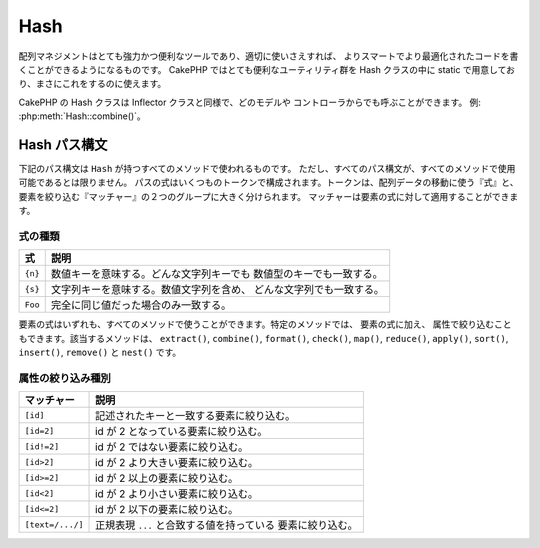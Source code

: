 Hash
####

.. php:namespace:: Cake\Utility

.. php:class:: Hash

..
    Array management, if done right, can be a very powerful and useful
    tool for building smarter, more optimized code. CakePHP offers a
    very useful set of static utilities in the Hash class that allow you
    to do just that.

配列マネジメントはとても強力かつ便利なツールであり、適切に使いさえすれば、
よりスマートでより最適化されたコードを書くことができるようになるものです。
CakePHP ではとても便利なユーティリティ群を Hash クラスの中に
static で用意しており、まさにこれをするのに使えます。

..
    CakePHP's Hash class can be called from any model or controller in
    the same way Inflector is called. Example: :php:meth:`Hash::combine()`.

CakePHP の Hash クラスは Inflector クラスと同様で、どのモデルや
コントローラからでも呼ぶことができます。 例: :php:meth:`Hash::combine()`。

.. _hash-path-syntax:

Hash パス構文
=============

..
    The path syntax described below is used by all the methods in ``Hash``. Not all
    parts of the path syntax are available in all methods. A path expression is
    made of any number of tokens. Tokens are composed of two groups. Expressions,
    are used to traverse the array data, while matchers are used to qualify
    elements. You apply matchers to expression elements.

下記のパス構文は ``Hash`` が持つすべてのメソッドで使われるものです。
ただし、すべてのパス構文が、すべてのメソッドで使用可能であるとは限りません。
パスの式はいくつものトークンで構成されます。トークンは、配列データの移動に使う『式』と、
要素を絞り込む『マッチャー』の２つのグループに大きく分けられます。
マッチャーは要素の式に対して適用することができます。

式の種類
--------

..
    +--------------------------------+--------------------------------------------+
    | Expression                     | Definition                                 |
    +================================+============================================+
    | ``{n}``                        | Represents a numeric key. Will match       |
    |                                | any string or numeric key.                 |
    +--------------------------------+--------------------------------------------+
    | ``{s}``                        | Represents a string. Will match any        |
    |                                | string value including numeric string      |
    |                                | values.                                    |
    +--------------------------------+--------------------------------------------+
    | ``Foo``                        | Matches keys with the exact same value.    |
    +--------------------------------+--------------------------------------------+

+--------------------------------+--------------------------------------------+
| 式                             | 説明                                       |
+================================+============================================+
| ``{n}``                        | 数値キーを意味する。どんな文字列キーでも   |
|                                | 数値型のキーでも一致する。                 |
+--------------------------------+--------------------------------------------+
| ``{s}``                        | 文字列キーを意味する。数値文字列を含め、   |
|                                | どんな文字列でも一致する。                 |
+--------------------------------+--------------------------------------------+
| ``Foo``                        | 完全に同じ値だった場合のみ一致する。       |
+--------------------------------+--------------------------------------------+

..
    All expression elements are supported by all methods. In addition to expression
    elements, you can use attribute matching with certain methods. They are ``extract()``,
    ``combine()``, ``format()``, ``check()``, ``map()``, ``reduce()``,
    ``apply()``, ``sort()``, ``insert()``, ``remove()`` and ``nest()``.

要素の式はいずれも、すべてのメソッドで使うことができます。特定のメソッドでは、
要素の式に加え、 属性で絞り込むこともできます。該当するメソッドは、
``extract()``, ``combine()``, ``format()``, ``check()``, ``map()``, ``reduce()``,
``apply()``, ``sort()``, ``insert()``, ``remove()`` と ``nest()`` です。

属性の絞り込み種別
------------------

..
    +--------------------------------+--------------------------------------------+
    | Matcher                        | Definition                                 |
    +================================+============================================+
    | ``[id]``                       | Match elements with a given array key.     |
    +--------------------------------+--------------------------------------------+
    | ``[id=2]``                     | Match elements with id equal to 2.         |
    +--------------------------------+--------------------------------------------+
    | ``[id!=2]``                    | Match elements with id not equal to 2.     |
    +--------------------------------+--------------------------------------------+
    | ``[id>2]``                     | Match elements with id greater than 2.     |
    +--------------------------------+--------------------------------------------+
    | ``[id>=2]``                    | Match elements with id greater than        |
    |                                | or equal to 2.                             |
    +--------------------------------+--------------------------------------------+
    | ``[id<2]``                     | Match elements with id less than 2         |
    +--------------------------------+--------------------------------------------+
    | ``[id<=2]``                    | Match elements with id less than           |
    |                                | or equal to 2.                             |
    +--------------------------------+--------------------------------------------+
    | ``[text=/.../]``               | Match elements that have values matching   |
    |                                | the regular expression inside ``...``.     |
    +--------------------------------+--------------------------------------------+

+--------------------------------+--------------------------------------------+
| マッチャー                     | 説明                                       |
+================================+============================================+
| ``[id]``                       | 記述されたキーと一致する要素に絞り込む。   |
+--------------------------------+--------------------------------------------+
| ``[id=2]``                     | id が 2 となっている要素に絞り込む。       |
+--------------------------------+--------------------------------------------+
| ``[id!=2]``                    | id が 2 ではない要素に絞り込む。           |
+--------------------------------+--------------------------------------------+
| ``[id>2]``                     | id が 2 より大きい要素に絞り込む。         |
+--------------------------------+--------------------------------------------+
| ``[id>=2]``                    | id が 2 以上の要素に絞り込む。             |
+--------------------------------+--------------------------------------------+
| ``[id<2]``                     | id が 2 より小さい要素に絞り込む。         |
+--------------------------------+--------------------------------------------+
| ``[id<=2]``                    | id が 2 以下の要素に絞り込む。             |
+--------------------------------+--------------------------------------------+
| ``[text=/.../]``               | 正規表現 ``...`` と合致する値を持っている  |
|                                | 要素に絞り込む。                           |
+--------------------------------+--------------------------------------------+

.. php:staticmethod:: get(array $data, $path)

    ..
        ``get()`` is a simplified version of ``extract()``, it only supports direct
        path expressions. Paths with ``{n}``, ``{s}`` or matchers are not
        supported. Use ``get()`` when you want exactly one value out of an array.

    ``get()`` は ``extract()`` のシンプル版で、直接的に指定するパス式のみがサポートされます。
    ``{n}`` や ``{s}`` 、マッチャーを使ったパスはサポートされません。
    配列から１つの値だけを取り出したい場合に ``get()`` を使ってください。

.. php:staticmethod:: extract(array $data, $path)

    ..
        ``Hash::extract()`` supports all expression, and matcher components of
        :ref:`hash-path-syntax`. You can use extract to retrieve data from arrays,
        along arbitrary paths quickly without having to loop through the data
        structures. Instead you use path expressions to qualify which elements you
        want returned ::

    ``Hash::extract()`` は :ref:`hash-path-syntax` にあるすべての式とマッチャーを
    サポートします。extract を使うことで、配列から好きなパスに沿ったデータを手早く
    取り出すことができます。もはやデータ構造をループする必要はありません。
    その代わりに欲しい要素を絞り込むパス式を使うのです::

        // 普通の使い方:
        $users = [
            ['id' => 1, 'name' => 'mark'],
            ['id' => 2, 'name' => 'jane'],
            ['id' => 3, 'name' => 'sally'],
            ['id' => 4, 'name' => 'jose'],
        ];
        $results = Hash::extract($users, '{n}.id');
        // $results は以下のとおり:
        // [1,2,3,4];

.. php:staticmethod:: Hash::insert(array $data, $path, $values = null)

    ..
        Inserts ``$values`` into an array as defined by ``$path``::

    ``$values`` を ``$path`` の定義に従って配列の中に挿入します。::

        $a = [
            'pages' => ['name' => 'page']
        ];
        $result = Hash::insert($a, 'files', ['name' => 'files']);
        // $result は以下のようになります:
        [
            [pages] => [
                [name] => page
            ]
            [files] => [
                [name] => files
            ]
        ]

    ..
        You can use paths using ``{n}`` and ``{s}`` to insert data into multiple
        points::

    ``{n}`` や ``{s}`` を使ったパスを使うことで、複数のポイントにデータを挿入することができます::

        $users = Hash::insert($users, '{n}.new', 'value');

    ..
        Attribute matchers work with ``insert()`` as well::

    ``insert()`` では属性のマッチャーも動きます::

        $data = [
            0 => ['up' => true, 'Item' => ['id' => 1, 'title' => 'first']],
            1 => ['Item' => ['id' => 2, 'title' => 'second']],
            2 => ['Item' => ['id' => 3, 'title' => 'third']],
            3 => ['up' => true, 'Item' => ['id' => 4, 'title' => 'fourth']],
            4 => ['Item' => ['id' => 5, 'title' => 'fifth']],
        ];
        $result = Hash::insert($data, '{n}[up].Item[id=4].new', 9);
        /* $result は以下のようになります:
            [
                ['up' => true, 'Item' => ['id' => 1, 'title' => 'first']],
                ['Item' => ['id' => 2, 'title' => 'second']],
                ['Item' => ['id' => 3, 'title' => 'third']],
                ['up' => true, 'Item' => ['id' => 4, 'title' => 'fourth', 'new' => 9]],
                ['Item' => ['id' => 5, 'title' => 'fifth']],
            ]
        */

.. php:staticmethod:: remove(array $data, $path = null)

    ..
        Removes all elements from an array that match ``$path``. ::

    ``$path`` に合致するすべての要素を配列から削除します。 ::

        $a = [
            'pages' => ['name' => 'page'],
            'files' => ['name' => 'files']
        ];
        $result = Hash::remove($a, 'files');
        /* $result は以下のようになります:
            [
                [pages] => [
                    [name] => page
                ]

            ]
        */

    ..
        Using ``{n}`` and ``{s}`` will allow you to remove multiple values at once.
        You can also use attribute matchers with ``remove()``::

    ``{n}`` や ``{s}`` を使うことで、複数の値を一度に削除することができます。
    また、``remove()`` では属性のマッチャーを使用することもできます。::

        $data = [
            0 => ['clear' => true, 'Item' => ['id' => 1, 'title' => 'first']],
            1 => ['Item' => ['id' => 2, 'title' => 'second']],
            2 => ['Item' => ['id' => 3, 'title' => 'third']],
            3 => ['clear' => true, 'Item' => ['id' => 4, 'title' => 'fourth']],
            4 => ['Item' => ['id' => 5, 'title' => 'fifth']],
        ];
        $result = Hash::remove($data, '{n}[clear].Item[id=4]');
        /* $result は以下のようになります:
            [
                ['clear' => true, 'Item' => ['id' => 1, 'title' => 'first']],
                ['Item' => ['id' => 2, 'title' => 'second']],
                ['Item' => ['id' => 3, 'title' => 'third']],
                ['clear' => true],
                ['Item' => ['id' => 5, 'title' => 'fifth']],
            ]
        */

.. php:staticmethod:: combine(array $data, $keyPath = null, $valuePath = null, $groupPath = null)

    ..
        Creates an associative array using a ``$keyPath`` as the path to build its keys,
        and optionally ``$valuePath`` as path to get the values. If ``$valuePath`` is not
        specified, or doesn't match anything, values will be initialized to null.
        You can optionally group the values by what is obtained when following the
        path specified in ``$groupPath``. ::

    ``$keyPath`` のパスをキー、``$valuePath`` （省略可） のパスを値として使って連想配列を作ります。
    ``$valuePath`` が省略された場合や、``$valuePath`` に合致するものが無かった場合は、値は null で初期化されます。
    ``$groupPath`` が指定された場合は、そのパスにしたがって生成したものをグルーピングします。 ::

        $a = [
            [
                'User' => [
                    'id' => 2,
                    'group_id' => 1,
                    'Data' => [
                        'user' => 'mariano.iglesias',
                        'name' => 'Mariano Iglesias'
                    ]
                ]
            ],
            [
                'User' => [
                    'id' => 14,
                    'group_id' => 2,
                    'Data' => [
                        'user' => 'phpnut',
                        'name' => 'Larry E. Masters'
                    ]
                ]
            ],
        ];

        $result = Hash::combine($a, '{n}.User.id');
        /* $result は以下のようになります:
            [
                [2] =>
                [14] =>
            ]
        */

        $result = Hash::combine($a, '{n}.User.id', '{n}.User.Data');
        /* $result は以下のようになります:
            [
                [2] => [
                        [user] => mariano.iglesias
                        [name] => Mariano Iglesias
                ]
                [14] => [
                        [user] => phpnut
                        [name] => Larry E. Masters
                ]
            ]
        */

        $result = Hash::combine($a, '{n}.User.id', '{n}.User.Data.name');
        /* $result は以下のようになります:
            [
                [2] => Mariano Iglesias
                [14] => Larry E. Masters
            ]
        */

        $result = Hash::combine($a, '{n}.User.id', '{n}.User.Data', '{n}.User.group_id');
        /* $result は以下のようになります:
            [
                [1] => [
                        [2] => [
                                [user] => mariano.iglesias
                                [name] => Mariano Iglesias
                        ]
                ]
                [2] => [
                        [14] => [
                                [user] => phpnut
                                [name] => Larry E. Masters
                        ]
                ]
            ]
        */

        $result = Hash::combine($a, '{n}.User.id', '{n}.User.Data.name', '{n}.User.group_id');
        /* $result は以下のようになります:
            [
                [1] => [
                        [2] => Mariano Iglesias
                ]
                [2] => [
                        [14] => Larry E. Masters
                ]
            ]
        */

    ..
        You can provide array's for both ``$keyPath`` and ``$valuePath``. If you do this,
        the first value will be used as a format string, for values extracted by the
        other paths::

    ``$keyPath`` と ``$valuePath`` の両方とも、配列を指定することができます。
    その場合は、配列の１要素目はフォーマット文字列とみなされ、
    ２要素目以降のパスで取得された値のために使われます::

        $result = Hash::combine(
            $a,
            '{n}.User.id',
            ['%s: %s', '{n}.User.Data.user', '{n}.User.Data.name'],
            '{n}.User.group_id'
        );
        /* $result は以下のようになります:
            [
                [1] => [
                        [2] => mariano.iglesias: Mariano Iglesias
                ]
                [2] => [
                        [14] => phpnut: Larry E. Masters
                ]
            ]
        */

        $result = Hash::combine(
            $a,
            ['%s: %s', '{n}.User.Data.user', '{n}.User.Data.name'],
            '{n}.User.id'
        );
        /* $result は以下のようになります:
            [
                [mariano.iglesias: Mariano Iglesias] => 2
                [phpnut: Larry E. Masters] => 14
            ]
        */

.. php:staticmethod:: format(array $data, array $paths, $format)

    ..
        Returns a series of values extracted from an array, formatted with a
        format string::

    配列から取り出し、フォーマット文字列でフォーマットされた文字列の配列を返します::

        $data = [
            [
                'Person' => [
                    'first_name' => 'Nate',
                    'last_name' => 'Abele',
                    'city' => 'Boston',
                    'state' => 'MA',
                    'something' => '42'
                ]
            ],
            [
                'Person' => [
                    'first_name' => 'Larry',
                    'last_name' => 'Masters',
                    'city' => 'Boondock',
                    'state' => 'TN',
                    'something' => '{0}'
                ]
            ],
            [
                'Person' => [
                    'first_name' => 'Garrett',
                    'last_name' => 'Woodworth',
                    'city' => 'Venice Beach',
                    'state' => 'CA',
                    'something' => '{1}'
                ]
            ]
        ];

        $res = Hash::format($data, ['{n}.Person.first_name', '{n}.Person.something'], '%2$d, %1$s');
        /*
        [
            [0] => 42, Nate
            [1] => 0, Larry
            [2] => 0, Garrett
        ]
        */

        $res = Hash::format($data, ['{n}.Person.first_name', '{n}.Person.something'], '%1$s, %2$d');
        /*
        [
            [0] => Nate, 42
            [1] => Larry, 0
            [2] => Garrett, 0
        ]
        */

.. php:staticmethod:: contains(array $data, array $needle)

    ..
        Determines if one Hash or array contains the exact keys and values
        of another::

    一方のハッシュや配列の中に、もう一方のキーと値が厳密に見てすべて存在しているかを判定します::

        $a = [
            0 => ['name' => 'main'],
            1 => ['name' => 'about']
        ];
        $b = [
            0 => ['name' => 'main'],
            1 => ['name' => 'about'],
            2 => ['name' => 'contact'],
            'a' => 'b'
        ];

        $result = Hash::contains($a, $a);
        // true
        $result = Hash::contains($a, $b);
        // false
        $result = Hash::contains($b, $a);
        // true

.. php:staticmethod:: check(array $data, string $path = null)

    ..
        Checks if a particular path is set in an array::

    配列の中に特定のパスがセットされているかをチェックします::

        $set = [
            'My Index 1' => ['First' => 'The first item']
        ];
        $result = Hash::check($set, 'My Index 1.First');
        // $result == true

        $result = Hash::check($set, 'My Index 1');
        // $result == true

        $set = [
            'My Index 1' => [
                'First' => [
                    'Second' => [
                        'Third' => [
                            'Fourth' => 'Heavy. Nesting.'
                        ]
                    ]
                ]
            ]
        ];
        $result = Hash::check($set, 'My Index 1.First.Second');
        // $result == true

        $result = Hash::check($set, 'My Index 1.First.Second.Third');
        // $result == true

        $result = Hash::check($set, 'My Index 1.First.Second.Third.Fourth');
        // $result == true

        $result = Hash::check($set, 'My Index 1.First.Seconds.Third.Fourth');
        // $result == false

.. php:staticmethod:: filter(array $data, $callback = ['Hash', 'filter'])

    ..
        Filters empty elements out of array, excluding '0'. You can also supply a
        custom ``$callback`` to filter the array elements. You callback should
        return ``false`` to remove elements from the resulting array::

    配列から空の要素（ただし '0' 以外）を取り除きます。
    また、カスタム引数 ``$callback`` を指定することで配列の要素を抽出することができます。
    コールバック関数が ``false`` を返した場合、その要素は配列から取り除かれます::

        $data = [
            '0',
            false,
            true,
            0,
            ['one thing', 'I can tell you', 'is you got to be', false]
        ];
        $res = Hash::filter($data);

        /* $data は以下のようになります:
            [
                [0] => 0
                [2] => true
                [3] => 0
                [4] => [
                        [0] => one thing
                        [1] => I can tell you
                        [2] => is you got to be
                ]
            ]
        */

.. php:staticmethod:: flatten(array $data, string $separator = '.')

    ..
        Collapses a multi-dimensional array into a single dimension::

    多次元配列を１次元配列へと平坦化します::

        $arr = [
            [
                'Post' => ['id' => '1', 'title' => 'First Post'],
                'Author' => ['id' => '1', 'user' => 'Kyle'],
            ],
            [
                'Post' => ['id' => '2', 'title' => 'Second Post'],
                'Author' => ['id' => '3', 'user' => 'Crystal'],
            ],
        ];
        $res = Hash::flatten($arr);
        /* $res は以下のようになります:
            [
                [0.Post.id] => 1
                [0.Post.title] => First Post
                [0.Author.id] => 1
                [0.Author.user] => Kyle
                [1.Post.id] => 2
                [1.Post.title] => Second Post
                [1.Author.id] => 3
                [1.Author.user] => Crystal
            ]
        */

.. php:staticmethod:: expand(array $data, string $separator = '.')

    ..
        Expands an array that was previously flattened with
        :php:meth:`Hash::flatten()`::

    :php:meth:`Hash::flatten()` によって前もって平坦化された配列を再構築します::

        $data = [
            '0.Post.id' => 1,
            '0.Post.title' => First Post,
            '0.Author.id' => 1,
            '0.Author.user' => Kyle,
            '1.Post.id' => 2,
            '1.Post.title' => Second Post,
            '1.Author.id' => 3,
            '1.Author.user' => Crystal,
        ];
        $res = Hash::expand($data);
        /* $res は以下のようになります:
        [
            [
                'Post' => ['id' => '1', 'title' => 'First Post'],
                'Author' => ['id' => '1', 'user' => 'Kyle'],
            ],
            [
                'Post' => ['id' => '2', 'title' => 'Second Post'],
                'Author' => ['id' => '3', 'user' => 'Crystal'],
            ],
        ];
        */

.. php:staticmethod:: merge(array $data, array $merge[, array $n])

    ..
        This function can be thought of as a hybrid between PHP's
        ``array_merge`` and ``array_merge_recursive``. The difference to the two
        is that if an array key contains another array then the function
        behaves recursive (unlike ``array_merge``) but does not do if for keys
        containing strings (unlike ``array_merge_recursive``).

    この関数は PHP の ``array_merge`` と ``array_merge_recursive`` の
    両方の機能を持っていると考えることができます。この２つの関数との違いは、一方の配列キーが
    もう一方に含まれていた場合には (``array_merge`` と違って) 再帰的に動きますが、
    含まれていなかった場合には (``array_merge_recursive`` と違って) 再帰的には動きません。

    .. note::

        ..
            This function will work with an unlimited amount of arguments and
            typecasts non-array parameters into arrays.

        この関数の引数の個数に制限はありません。また、配列以外が引数に指定された場合は
        配列へとキャストされます。

    ::

        $array = [
            [
                'id' => '48c2570e-dfa8-4c32-a35e-0d71cbdd56cb',
                'name' => 'mysql raleigh-workshop-08 < 2008-09-05.sql ',
                'description' => 'Importing an sql dump'
            ],
            [
                'id' => '48c257a8-cf7c-4af2-ac2f-114ecbdd56cb',
                'name' => 'pbpaste | grep -i Unpaid | pbcopy',
                'description' => 'Remove all lines that say "Unpaid".',
            ]
        ];
        $arrayB = 4;
        $arrayC = [0 => "test array", "cats" => "dogs", "people" => 1267];
        $arrayD = ["cats" => "felines", "dog" => "angry"];
        $res = Hash::merge($array, $arrayB, $arrayC, $arrayD);

        /* $res は以下のようになります:
        [
            [0] => [
                    [id] => 48c2570e-dfa8-4c32-a35e-0d71cbdd56cb
                    [name] => mysql raleigh-workshop-08 < 2008-09-05.sql
                    [description] => Importing an sql dump
            ]
            [1] => [
                    [id] => 48c257a8-cf7c-4af2-ac2f-114ecbdd56cb
                    [name] => pbpaste | grep -i Unpaid | pbcopy
                    [description] => Remove all lines that say "Unpaid".
            ]
            [2] => 4
            [3] => test array
            [cats] => felines
            [people] => 1267
            [dog] => angry
        ]
        */

.. php:staticmethod:: numeric(array $data)

    ..
        Checks to see if all the values in the array are numeric::

    配列内のすべての値が数値であるかをチェックします::

        $data = ['one'];
        $res = Hash::numeric(array_keys($data));
        // $res is true

        $data = [1 => 'one'];
        $res = Hash::numeric($data);
        // $res is false

.. php:staticmethod:: dimensions (array $data)

    ..
        Counts the dimensions of an array. This method will only
        consider the dimension of the first element in the array::

    配列の次元数を数えます。このメソッドは配列の１つ目の要素だけを見て次元を判定します::

        $data = ['one', '2', 'three'];
        $result = Hash::dimensions($data);
        // $result == 1

        $data = ['1' => '1.1', '2', '3'];
        $result = Hash::dimensions($data);
        // $result == 1

        $data = ['1' => ['1.1' => '1.1.1'], '2', '3' => ['3.1' => '3.1.1']];
        $result = Hash::dimensions($data);
        // $result == 2

        $data = ['1' => '1.1', '2', '3' => ['3.1' => '3.1.1']];
        $result = Hash::dimensions($data);
        // $result == 1

        $data = ['1' => ['1.1' => '1.1.1'], '2', '3' => ['3.1' => ['3.1.1' => '3.1.1.1']]];
        $result = Hash::dimensions($data);
        // $result == 2

.. php:staticmethod:: maxDimensions(array $data)

    ..
        Similar to :php:meth:`~Hash::dimensions()`, however this method returns,
        the deepest number of dimensions of any element in the array::

    :php:meth:`~Hash::dimensions()` に似ていますが、このメソッドは配列内にあるもっとも大きな次元数を返します::

        $data = ['1' => '1.1', '2', '3' => ['3.1' => '3.1.1']];
        $result = Hash::maxDimensions($data);
        // $result == 2

        $data = ['1' => ['1.1' => '1.1.1'], '2', '3' => ['3.1' => ['3.1.1' => '3.1.1.1']]];
        $result = Hash::maxDimensions($data);
        // $result == 3

.. php:staticmethod:: map(array $data, $path, $function)

    ..
        Creates a new array, by extracting ``$path``, and mapping ``$function``
        across the results. You can use both expression and matching elements with
        this method::

    ``$path`` で抽出し、各要素に ``$function`` を割り当て（map）ることで新たな配列を作ります。
    このメソッドでは式とマッチャーの両方を使うことができます。::

        // Call the noop function $this->noop() on every element of $data
        $result = Hash::map($data, "{n}", [$this, 'noop']);

        public function noop(array $array)
        {
            // Do stuff to array and return the result
            return $array;
        }

.. php:staticmethod:: reduce(array $data, $path, $function)

    ..
        Creates a single value, by extracting ``$path``, and reducing the extracted
        results with ``$function``. You can use both expression and matching elements
        with this method.

    ``$path`` で抽出し、抽出結果を ``$function`` で縮小（reduce）することでを単一の値を作ります。
    このメソッドでは式とマッチャーの両方を使うことができます。

.. php:staticmethod:: apply(array $data, $path, $function)

    ..
        Apply a callback to a set of extracted values using ``$function``. The function
        will get the extracted values as the first argument.

    ``$function`` を使用して、抽出された値のセットにコールバックを適用します。この関数は第一引数として抽出された値を取得します。

.. php:staticmethod:: sort(array $data, $path, $dir, $type = 'regular')

    ..
        Sorts an array by any value, determined by a :ref:`hash-path-syntax`
        Only expression elements are supported by this method::

    :ref:`hash-path-syntax` によって、どの次元のどの値によってでもソートすることができます。
    このメソッドでは式のみがサポートされます::

        $a = [
            0 => ['Person' => ['name' => 'Jeff']],
            1 => ['Shirt' => ['color' => 'black']]
        ];
        $result = Hash::sort($a, '{n}.Person.name', 'asc');
        /* $result は以下のようになります:
            [
                [0] => [
                        [Shirt] => [
                                [color] => black
                        ]
                ]
                [1] => [
                        [Person] => [
                                [name] => Jeff
                        ]
                ]
            ]
        */

    ..
        ``$dir`` can be either ``asc`` or ``desc``. ``$type``
            can be one of the following values:

            * ``regular`` for regular sorting.
            * ``numeric`` for sorting values as their numeric equivalents.
            * ``string`` for sorting values as their string value.
            * ``natural`` for sorting values in a human friendly way. Will
            sort ``foo10`` below ``foo2`` as an example. Natural sorting
            requires PHP 5.4 or greater.

    ``$dir`` には ``asc`` もしくは ``desc`` を指定することができます。
    ``$type`` には次のいずれかを指定することができます。

    * ``regular`` : 通常のソート。
    * ``numeric`` : 数値とみなしてソート。
    * ``string``  : 文字列としてソート。
    * ``natural`` : ヒューマン・フレンドリー・ソート。例えば、 ``foo10`` が ``foo2``
      の下に配置される。このソートには PHP 5.4 以上が必要。

.. php:staticmethod:: diff(array $data, array $compare)

    ..
        Computes the difference between two arrays::

    ２つの配列の差分を計算します::

        $a = [
            0 => ['name' => 'main'],
            1 => ['name' => 'about']
        ];
        $b = [
            0 => ['name' => 'main'],
            1 => ['name' => 'about'],
            2 => ['name' => 'contact']
        ];

        $result = Hash::diff($a, $b);
        /* $result は以下のようになります:
            [
                [2] => [
                        [name] => contact
                ]
            ]
        */

.. php:staticmethod:: mergeDiff(array $data, array $compare)

    ..
        This function merges two arrays and pushes the differences in
        data to the bottom of the resultant array.

    この関数は２つの配列をマージし、差分は、その結果の配列の下部に push します。

    **例１**
    ::

        $array1 = ['ModelOne' => ['id' => 1001, 'field_one' => 'a1.m1.f1', 'field_two' => 'a1.m1.f2']];
        $array2 = ['ModelOne' => ['id' => 1003, 'field_one' => 'a3.m1.f1', 'field_two' => 'a3.m1.f2', 'field_three' => 'a3.m1.f3']];
        $res = Hash::mergeDiff($array1, $array2);

        /* $res は以下のようになります:
            [
                [ModelOne] => [
                        [id] => 1001
                        [field_one] => a1.m1.f1
                        [field_two] => a1.m1.f2
                        [field_three] => a3.m1.f3
                    ]
            ]
        */

    **例２**
    ::

        $array1 = ["a" => "b", 1 => 20938, "c" => "string"];
        $array2 = ["b" => "b", 3 => 238, "c" => "string", ["extra_field"]];
        $res = Hash::mergeDiff($array1, $array2);
        /* $res は以下のようになります:
            [
                [a] => b
                [1] => 20938
                [c] => string
                [b] => b
                [3] => 238
                [4] => [
                        [0] => extra_field
                ]
            ]
        */

.. php:staticmethod:: normalize(array $data, $assoc = true)

    ..
        Normalizes an array. If ``$assoc`` is ``true``, the resulting array will be
        normalized to be an associative array. Numeric keys with values, will be
        converted to string keys with null values. Normalizing an array, makes using
        the results with :php:meth:`Hash::merge()` easier::

    配列を正規化します。 ``$assoc`` が ``true`` なら、連想配列へと正規化された配列が
    返ります。値を持つ数値キーは null を持つ文字列キーへと変換されます。
    配列を正規化すると、 :php:meth:`Hash::merge()` で扱いやすくなります::

        $a = ['Tree', 'CounterCache',
            'Upload' => [
                'folder' => 'products',
                'fields' => ['image_1_id', 'image_2_id']
            ]
        ];
        $result = Hash::normalize($a);
        /* $result は以下のようになります:
            [
                [Tree] => null
                [CounterCache] => null
                [Upload] => [
                        [folder] => products
                        [fields] => [
                                [0] => image_1_id
                                [1] => image_2_id
                        ]
                ]
            ]
        */

        $b = [
            'Cacheable' => ['enabled' => false],
            'Limit',
            'Bindable',
            'Validator',
            'Transactional'
        ];
        $result = Hash::normalize($b);
        /* $result は以下のようになります:
            [
                [Cacheable] => [
                        [enabled] => false
                ]

                [Limit] => null
                [Bindable] => null
                [Validator] => null
                [Transactional] => null
            ]
        */

.. php:staticmethod:: nest(array $data, array $options = [])

    ..
        Takes a flat array set, and creates a nested, or threaded data structure.

        **Options:**

        - ``children`` The key name to use in the result set for children. Defaults
        to 'children'.
        - ``idPath`` The path to a key that identifies each entry. Should be
        compatible with :php:meth:`Hash::extract()`. Defaults to ``{n}.$alias.id``
        - ``parentPath`` The path to a key that identifies the parent of each entry.
        Should be compatible with :php:meth:`Hash::extract()`. Defaults to ``{n}.$alias.parent_id``
        - ``root`` The id of the desired top-most result.

        For example, if you had the following array of data::

    平坦な配列から、多次元配列もしくはスレッド状（threaded）の構造化データを生成します。

    **オプション:**

    - ``children`` : 子の配列のために使われる戻り値のキー名。デフォルトは 'children'。
    - ``idPath`` : 各要素を識別するためのキーを指すパス。
      :php:meth:`Hash::extract()` と同様に指定する。デフォルトは ``{n}.$alias.id``
    - ``parentPath`` : 各要素の親を識別するためのキーを指すパス。
      :php:meth:`Hash::extract()` と同様に指定する。デフォルトは ``{n}.$alias.parent_id``
    - ``root`` : 最上位となる要素の id 。

    次の配列データを使用した例::

        $data = [
            ['ThreadPost' => ['id' => 1, 'parent_id' => null]],
            ['ThreadPost' => ['id' => 2, 'parent_id' => 1]],
            ['ThreadPost' => ['id' => 3, 'parent_id' => 1]],
            ['ThreadPost' => ['id' => 4, 'parent_id' => 1]],
            ['ThreadPost' => ['id' => 5, 'parent_id' => 1]],
            ['ThreadPost' => ['id' => 6, 'parent_id' => null]],
            ['ThreadPost' => ['id' => 7, 'parent_id' => 6]],
            ['ThreadPost' => ['id' => 8, 'parent_id' => 6]],
            ['ThreadPost' => ['id' => 9, 'parent_id' => 6]],
            ['ThreadPost' => ['id' => 10, 'parent_id' => 6]]
        ];

        $result = Hash::nest($data, ['root' => 6]);
        /* $result は以下のようになります:
            [
                (int) 0 => [
                    'ThreadPost' => [
                        'id' => (int) 6,
                        'parent_id' => null
                    ],
                    'children' => [
                        (int) 0 => [
                            'ThreadPost' => [
                                'id' => (int) 7,
                                'parent_id' => (int) 6
                            ],
                            'children' => []
                        ],
                        (int) 1 => [
                            'ThreadPost' => [
                                'id' => (int) 8,
                                'parent_id' => (int) 6
                            ],
                            'children' => []
                        ],
                        (int) 2 => [
                            'ThreadPost' => [
                                'id' => (int) 9,
                                'parent_id' => (int) 6
                            ],
                            'children' => []
                        ],
                        (int) 3 => [
                            'ThreadPost' => [
                                'id' => (int) 10,
                                'parent_id' => (int) 6
                            ],
                            'children' => []
                        ]
                    ]
                ]
            ]
            */


.. meta::
    :title lang=ja: Hash
    :keywords lang=ja: array array,path array,array name,numeric key,regular expression,result set,person name,brackets,syntax,cakephp,elements,php,set path

